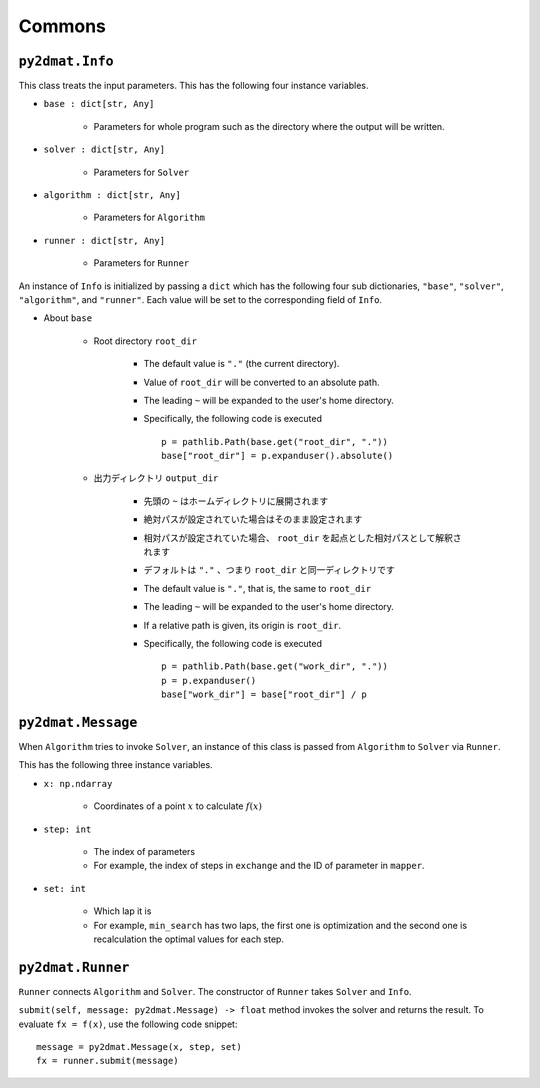 Commons
=========

``py2dmat.Info``
~~~~~~~~~~~~~~~~~~

This class treats the input parameters.
This has the following four instance variables.

- ``base : dict[str, Any]``

    - Parameters for whole program such as the directory where the output will be written.

- ``solver : dict[str, Any]``

    - Parameters for ``Solver``

- ``algorithm : dict[str, Any]``

    - Parameters for ``Algorithm``

- ``runner : dict[str, Any]``

    - Parameters for ``Runner``


An instance of ``Info`` is initialized by passing a ``dict`` which has the following four sub dictionaries, ``"base"``, ``"solver"``, ``"algorithm"``, and ``"runner"``.
Each value will be set to the corresponding field of ``Info``.

- About ``base``

    - Root directory ``root_dir``

        - The default value is ``"."`` (the current directory).
        - Value of ``root_dir`` will be converted to an absolute path.
        - The leading ``~`` will be expanded to the user's home directory.
        - Specifically, the following code is executed ::

            p = pathlib.Path(base.get("root_dir", "."))
            base["root_dir"] = p.expanduser().absolute()

    - 出力ディレクトリ ``output_dir``

        - 先頭の ``~`` はホームディレクトリに展開されます
        - 絶対パスが設定されていた場合はそのまま設定されます
        - 相対パスが設定されていた場合、 ``root_dir`` を起点とした相対パスとして解釈されます
        - デフォルトは ``"."`` 、つまり ``root_dir`` と同一ディレクトリです

        - The default value is ``"."``, that is, the same to ``root_dir``
        - The leading ``~`` will be expanded to the user's home directory.
        - If a relative path is given, its origin is ``root_dir``.
        - Specifically, the following code is executed ::

            p = pathlib.Path(base.get("work_dir", "."))
            p = p.expanduser()
            base["work_dir"] = base["root_dir"] / p


``py2dmat.Message``
~~~~~~~~~~~~~~~~~~~~~~

When ``Algorithm`` tries to invoke ``Solver``, an instance of this class is passed from ``Algorithm`` to ``Solver`` via ``Runner``.

This has the following three instance variables.

- ``x: np.ndarray``

    - Coordinates of a point :math:`x` to calculate :math:`f(x)`

- ``step: int``

    - The index of parameters
    - For example, the index of steps in ``exchange`` and the ID of parameter in ``mapper``.

- ``set: int``

    - Which lap it is
    - For example, ``min_search`` has two laps, the first one is optimization and the second one is recalculation the optimal values for each step.

``py2dmat.Runner``
~~~~~~~~~~~~~~~~~~~~~~~~~~

``Runner`` connects ``Algorithm`` and ``Solver``.
The constructor of ``Runner`` takes ``Solver`` and ``Info``.

``submit(self, message: py2dmat.Message) -> float`` method invokes the solver and returns the result.
To evaluate ``fx = f(x)``, use the following code snippet::

    message = py2dmat.Message(x, step, set)
    fx = runner.submit(message)
